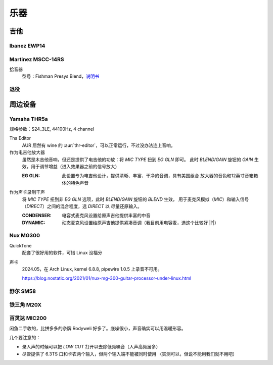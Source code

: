 ====
乐器
====

吉他
====

Ibanez EWP14
------------

.. dev:: _
   :id: ewp14
   :type: guitar
   :web: https://www.ibanez.com/usa/products/detail/ewp14_2y_08.html
   :startat: 2023

Martinez MSCC-14RS
------------------

.. dev:: _
   :id: mscc-14rs
   :type: guitar
   :web: https://martinezguitars.cn/item/111
   :startat: 2021

拾音器
   型号：Fishman Presys Blend，说明书__

   __ https://www.washburn.com/wp-content/uploads/2018/08/Fishman-presys_blend_user_guide.pdf

退役
----

.. dev:: Yamaha FG730
   :id: fg730
   :type: guitar
   :endat: 2020

周边设备
========

Yamaha THR5a
------------

.. dev:: _
   :id: thr5a
   :type: amplifier
   :web: https://ca.yamaha.com/en/products/musical_instruments/guitars_basses/amps_accessories/thr/index.html
   :man: https://tw.yamaha.com/files/download/other_assets/1/331521/THR_ZV05630_R1_zh_web.pdf
   :startat: 2023

规格参数：S24_3LE, 44100Hz, 4 channel

Tha Editor
   AUR 居然有 wine 的 :aur:`thr-editor`，可以正常运行，不过没办法连上音响。

作为电吉他放大器
   虽然是木吉他音响，但还是提供了电吉他的功放：将 `MIC TYPE` 扭到 `EG GLN` 即可。
   此时 `BLEND/GAIN` 旋钮的 `GAIN` 生效，用于调节增益（进入效果器之前的信号放大）

   :EG GLN: 此设置专为电吉他设计，提供清晰、丰富、干净的音调，具有美国组合
            放大器的音色和12英寸音箱箱体的特色声音

作为声卡录制干声
   将 `MIC TYPE` 扭到非 `EG GLN` 选项，此时 `BLEND/GAIN` 旋钮的 `BLEND` 生效，
   用于麦克风模拟（`MIC`）和输入信号（`DIRECT`）之间的混合程度，选 `DIRECT` 以
   尽量还原输入。

   :CONDENSER: 电容式麦克风设置给原声吉他提供丰富的中音
   :DYNAMIC: 动态麦克风设置给原声吉他提供紧凑音调（我目前用电容麦，选这个比较好 |?|）

Nux MG300
---------

.. dev:: _
   :id: mg300
   :type: pedal
   :web: https://www.nuxaudio.com/mg-300.html
   :man: https://nux.cherubtechnology.com//enclosure/sources/KaMsorxJzHMrJVfr/NUX_MG300_UserManual.pdf

QuickTone
   配套了很好用的软件，可惜 Linux 没福分

声卡
   2024.05，在 Arch Linux, kernel 6.8.8, pipewire 1.0.5 上录音不可用。

   https://blog.nostatic.org/2021/01/nux-mg-300-guitar-processor-under-linux.html

舒尔 SM58
---------

.. dev:: _
   :id: shure-sm58
   :type: mic
   :startat: 2024.05

铁三角 M20X
-----------

.. dev:: _
   :id: ath-m20x
   :startat: 2024.06
   :price: 329CNY

百灵达 MIC200
-------------

.. dev:: _
   :id: behringer-mic200
   :startat: 2024.06
   :man: https://mediadl.musictribe.com/media/sys_master/hba/h89/8849972363294.pdf
   :price: 180CNY

闲鱼二手收的，比拼多多的杂牌 Rodyweli 好多了。底噪很小，声音确实可以用温暖形容。

几个要注意的：

- 录人声的时候可以把 `LOW CUT` 打开以去除低频噪音（人声高频居多）
- 尽管提供了 6.3TS 口和卡农两个输入，但两个输入端不能被同时使用
  （实测可以，但说不能用我们就不用吧）
